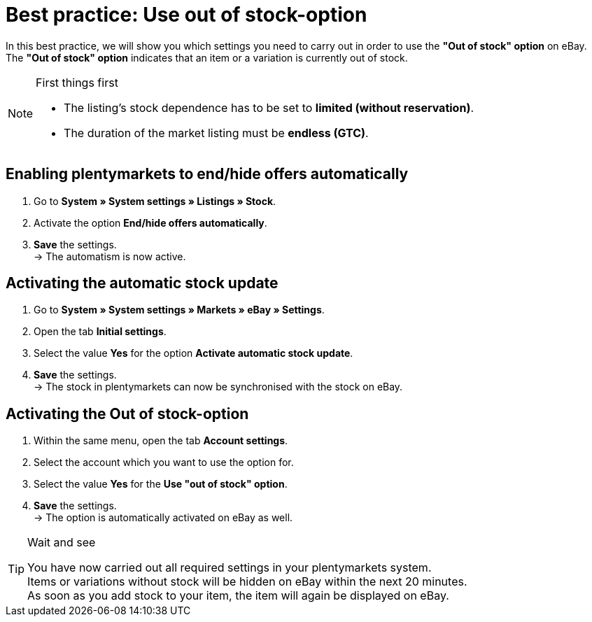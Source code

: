 = Best practice: Use out of stock-option
:lang: en
:keywords: eBay, Out of stock, Listing, Markets, Stock dependence, Automatic stock update
:position: 30

In this best practice, we will show you which settings you need to carry out in order to use the *"Out of stock" option* on eBay. +
The *"Out of stock" option* indicates that an item or a variation is currently out of stock.

[NOTE]
.First things first
====
* The listing’s stock dependence has to be set to *limited (without reservation)*.
* The duration of the market listing must be *endless (GTC)*.
====

== Enabling plentymarkets to end/hide offers automatically

. Go to *System » System settings » Listings » Stock*.
. Activate the option *End/hide offers automatically*.
. *Save* the settings. +
-> The automatism is now active.

== Activating the automatic stock update

. Go to *System » System settings » Markets » eBay » Settings*.
. Open the tab *Initial settings*.
. Select the value *Yes* for the option *Activate automatic stock update*.
. *Save* the settings. +
-> The stock in plentymarkets can now be synchronised with the stock on eBay.

== Activating the Out of stock-option

. Within the same menu, open the tab *Account settings*.
. Select the account which you want to use the option for.
. Select the value *Yes* for the *Use "out of stock" option*.
. *Save* the settings. +
-> The option is automatically activated on eBay as well.

[TIP]
.Wait and see
====
You have now carried out all required settings in your plentymarkets system. +
Items or variations without stock will be hidden on eBay within the next 20 minutes. +
As soon as you add stock to your item, the item will again be displayed on eBay.
====
